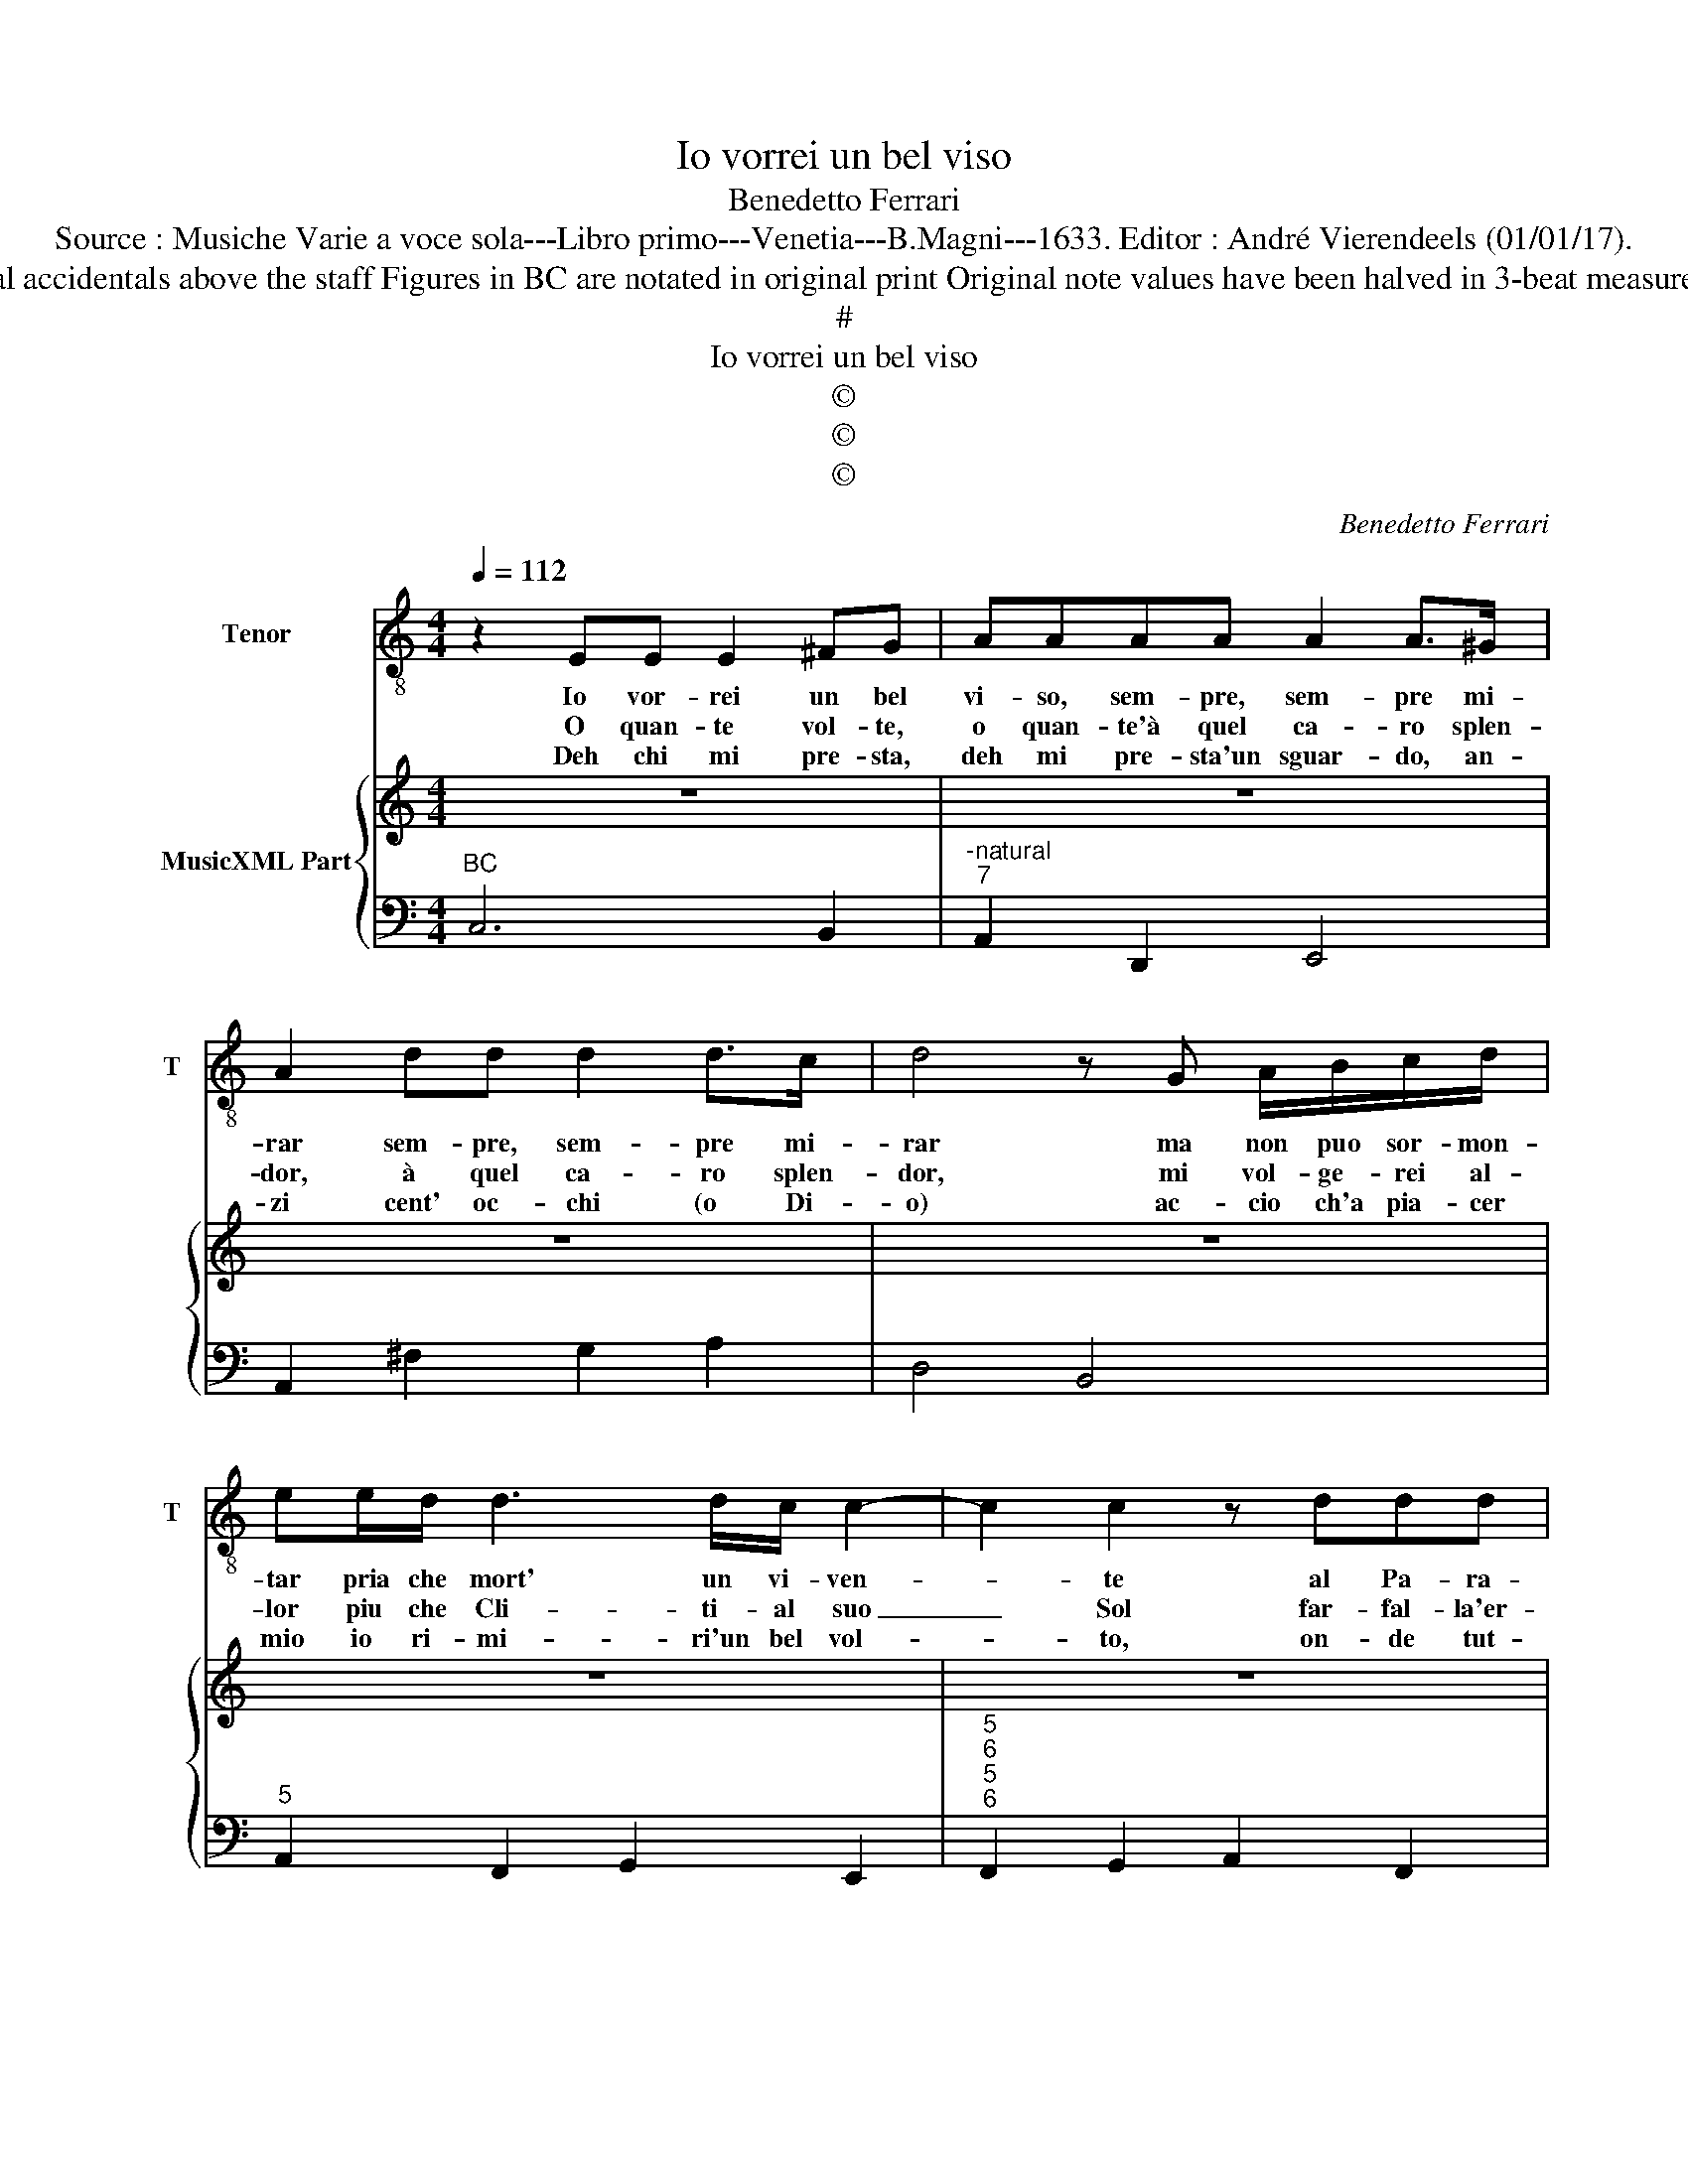 X:1
T:Io vorrei un bel viso
T:Benedetto Ferrari
T:Source : Musiche Varie a voce sola---Libro primo---Venetia---B.Magni---1633. Editor : André Vierendeels (01/01/17).
T:Notes : Original clefs : C4, F4 Editorial accidentals above the staff Figures in BC are notated in original print Original note values have been halved in 3-beat measures Dotted brackets indicate black notes 
T:#
T:Io vorrei un bel viso
T:©
T:©
T:©
C:Benedetto Ferrari
Z:©
%%score 1 { 2 | 3 }
L:1/8
Q:1/4=112
M:4/4
K:C
V:1 treble-8 nm="Tenor" snm="T"
V:2 treble nm="MusicXML Part"
V:3 bass 
V:1
 z2 EE E2 ^FG | AAAA A2 A>^G | A2 dd d2 d>c | d4 z G A/B/c/d/ | ee/d/ d3 d/c/ c2- | c2 c2 z ddd | %6
w: Io vor- rei un bel|vi- so, sem- pre, sem- pre mi-|rar sem- pre, sem- pre mi-|rar ma non puo sor- mon-|tar pria che mort' un vi- ven-|* te al Pa- ra-|
w: O quan- te vol- te,|o quan- te'à quel ca- ro splen-|dor, à quel ca- ro splen-|dor, mi vol- ge- rei al-|lor piu che Cli- ti- al suo|_ Sol far- fal- la'er-|
w: Deh chi mi pre- sta,|deh mi pre- sta'un sguar- do, an-|zi cent' oc- chi (o Di-|o) ac- cio ch'a pia- cer|mio io ri- mi- ri'un bel vol-|* to, on- de tut-|
 d8 | c8 |[M:6/4] E2 F2 G2 A6 |"^6" G2 G4 F6 | A2 B2 ^c2 d6 | d2 d3 c d6 | z2 z2 G2 A6 | %13
w: di-|so,|dun- que'o mio co-|re'à mor- te|ne trag- g'a- mi-|ca sor- te _|che fà,|
w: ran-|te|dun- qie tal for-|ma'o co- re,|pren- d'in vir- tu|d'a- mo- re, _|che fe|
w: t'ar-|do|ma, las- so, che|de- si- o|se so be- nis-|si- m'i- o, _|ch'an- cor|
 A2 B2 B2 c6- | c4 c2 A2 B2 c2 | ^G4 A4 A3 G | A6 z2 G2 ^F2 | ^F4 FE E6 | z2 c2 d2 e4 AA | A6 G6 | %20
w: che fà fe- li-|* ce, e no- bi-|le par- ti- ta,|_ chi per|gir- se- ne'al ciel,|la- scia, la- scia la|vi- ta,|
w: che fe la- sci-|* i, non hà'l tor-|men- to lo- co,|_ fia ca-|to e dol- ce'in|Pa- ra- di- so di|fo- co,|
w: che cin- to di|_ si bei splen- do-|ri, splen- do- ri,|_ e'un ciel|à gli'oc- * chi,|ed' un in- fer- no'ai|co- ri|
 z2 e2 f2 g6- | g2 d2 d2 d6 | !fermata!c12 |] %23
w: la- scia, la-|* scia la vi-|ta.|
w: Pa- ra- di-|* so di fo-|co.|
w: ed' un in-|* fer- no'ai co-|ri.|
V:2
 z8 | z8 | z8 | z8 | z8 | z8 | z8 | z8 |[M:6/4] z12 |"^6" z12 | z12 | z12 | z12 | z12 | z12 | z12 | %16
 z12 | z12 | z12 | z12 | z12 | z12 | z12 |] %23
V:3
"^BC" C,6 B,,2 |"^-natural""^7" A,,2 D,,2 E,,4 | A,,2 ^F,2 G,2 A,2 | D,4 B,,4 | %4
"^5" A,,2 F,,2 G,,2 E,,2 |"^5""^6""^5""^6" F,,2 G,,2 A,,2 F,,2 |"^4 3" G,,8 | C,8 | %8
[M:6/4] C,2 D,2 E,2 F,2 A,,2 _B,,2 |"^5""^4 3" B,,2 C,4 F,2 F,,4 | %10
"^6""^5" F,2 G,2 A,2 _B,2 ^F,2 G,2 |"^6""^5" ^G,2 A,4 D,6 | B,,2 E,2 C,2 F,6 | E,2 D,4 C,6 | %14
 A,2 B,2 C2 F,6 |"^5""^6" E,4 D,2 D,2 E,4 | A,,4 B,,2 C,2 A,,4 |"^4#" B,,6 E,2 E,,4 | %18
"^6""^5" D,,6 C,,6 |"^4#" D,,6 G,,6 |"^6" F,,6 E,,6 |"^6""^5""^4 3" F,,6 G,,6 | !fermata!C,12 |] %23

